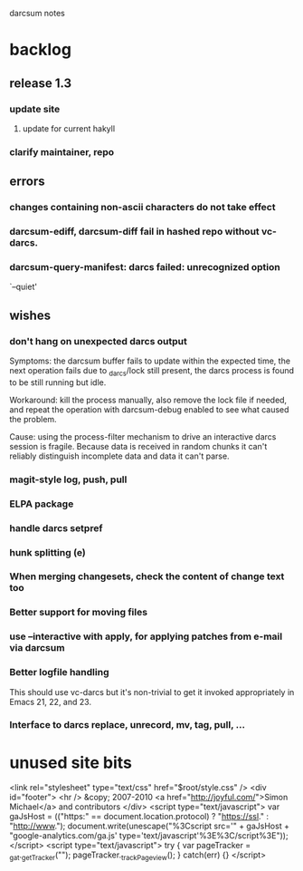 darcsum notes

* backlog
** release 1.3
*** update site
**** update for current hakyll
*** clarify maintainer, repo
** errors
*** changes containing non-ascii characters do not take effect
*** darcsum-ediff, darcsum-diff fail in hashed repo without vc-darcs.
*** darcsum-query-manifest: darcs failed:  unrecognized option
   `--quiet'

** wishes
*** don't hang on unexpected darcs output
Symptoms: the darcsum buffer fails to update within the expected time,
the next operation fails due to _darcs/lock still present, the darcs
process is found to be still running but idle.

Workaround: kill the process manually, also remove the lock file if
needed, and repeat the operation with darcsum-debug enabled to see
what caused the problem.

Cause: using the process-filter mechanism to drive an interactive
darcs session is fragile. Because data is received in random chunks it
can't reliably distinguish incomplete data and data it can't parse.

*** magit-style log, push, pull
*** ELPA package
*** handle darcs setpref
*** hunk splitting (e)
*** When merging changesets, check the content of change text too
*** Better support for moving files
*** use --interactive with apply, for applying patches from e-mail via darcsum
*** Better logfile handling
This should use vc-darcs but it's non-trivial to get it invoked
appropriately in Emacs 21, 22, and 23.
*** Interface to darcs replace, unrecord, mv, tag, pull, ...
* unused site bits
    <link rel="stylesheet" type="text/css" href="$root/style.css" />
    <div id="footer">
      <hr />
      &copy; 2007-2010 <a href="http://joyful.com/">Simon Michael</a> and contributors
    </div>
<script type="text/javascript">
var gaJsHost = (("https:" == document.location.protocol) ? "https://ssl." : "http://www.");
document.write(unescape("%3Cscript src='" + gaJsHost + "google-analytics.com/ga.js' type='text/javascript'%3E%3C/script%3E"));
</script>
<script type="text/javascript">
try {
var pageTracker = _gat._getTracker("");
pageTracker._trackPageview();
} catch(err) {}
</script>

